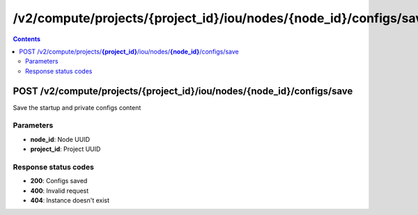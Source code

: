 /v2/compute/projects/{project_id}/iou/nodes/{node_id}/configs/save
------------------------------------------------------------------------------------------------------------------------------------------

.. contents::

POST /v2/compute/projects/**{project_id}**/iou/nodes/**{node_id}**/configs/save
~~~~~~~~~~~~~~~~~~~~~~~~~~~~~~~~~~~~~~~~~~~~~~~~~~~~~~~~~~~~~~~~~~~~~~~~~~~~~~~~~~~~~~~~~~~~~~~~~~~~~~~~~~~~~~~~~~~~~~~~~~~~~~~~~~~~~~~~~~~~~~~~~~~~~~~~~~~~~~
Save the startup and private configs content

Parameters
**********
- **node_id**: Node UUID
- **project_id**: Project UUID

Response status codes
**********************
- **200**: Configs saved
- **400**: Invalid request
- **404**: Instance doesn't exist

